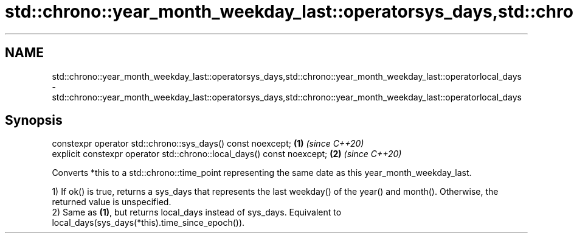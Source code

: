 .TH std::chrono::year_month_weekday_last::operatorsys_days,std::chrono::year_month_weekday_last::operatorlocal_days 3 "2020.03.24" "http://cppreference.com" "C++ Standard Libary"
.SH NAME
std::chrono::year_month_weekday_last::operatorsys_days,std::chrono::year_month_weekday_last::operatorlocal_days \- std::chrono::year_month_weekday_last::operatorsys_days,std::chrono::year_month_weekday_last::operatorlocal_days

.SH Synopsis
   constexpr operator std::chrono::sys_days() const noexcept;            \fB(1)\fP \fI(since C++20)\fP
   explicit constexpr operator std::chrono::local_days() const noexcept; \fB(2)\fP \fI(since C++20)\fP

   Converts *this to a std::chrono::time_point representing the same date as this year_month_weekday_last.

   1) If ok() is true, returns a sys_days that represents the last weekday() of the year() and month(). Otherwise, the returned value is unspecified.
   2) Same as \fB(1)\fP, but returns local_days instead of sys_days. Equivalent to local_days(sys_days(*this).time_since_epoch()).

